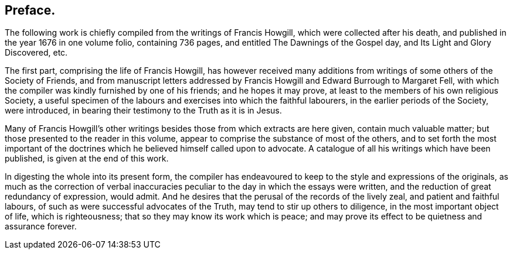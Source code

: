 == Preface.

The following work is chiefly compiled from the writings of Francis Howgill,
which were collected after his death, and published in the year 1676 in one volume folio,
containing 736 pages, and entitled The Dawnings of the Gospel day,
and Its Light and Glory Discovered, etc.

The first part, comprising the life of Francis Howgill,
has however received many additions from writings of some others of the Society of Friends,
and from manuscript letters addressed by Francis
Howgill and Edward Burrough to Margaret Fell,
with which the compiler was kindly furnished by one of his friends;
and he hopes it may prove, at least to the members of his own religious Society,
a useful specimen of the labours and exercises into which the faithful labourers,
in the earlier periods of the Society, were introduced,
in bearing their testimony to the Truth as it is in Jesus.

Many of Francis Howgill`'s other writings besides
those from which extracts are here given,
contain much valuable matter; but those presented to the reader in this volume,
appear to comprise the substance of most of the others,
and to set forth the most important of the doctrines
which he believed himself called upon to advocate.
A catalogue of all his writings which have been published,
is given at the end of this work.

In digesting the whole into its present form,
the compiler has endeavoured to keep to the style and expressions of the originals,
as much as the correction of verbal inaccuracies
peculiar to the day in which the essays were written,
and the reduction of great redundancy of expression, would admit.
And he desires that the perusal of the records of the lively zeal,
and patient and faithful labours, of such as were successful advocates of the Truth,
may tend to stir up others to diligence, in the most important object of life,
which is righteousness; that so they may know its work which is peace;
and may prove its effect to be quietness and assurance forever.

